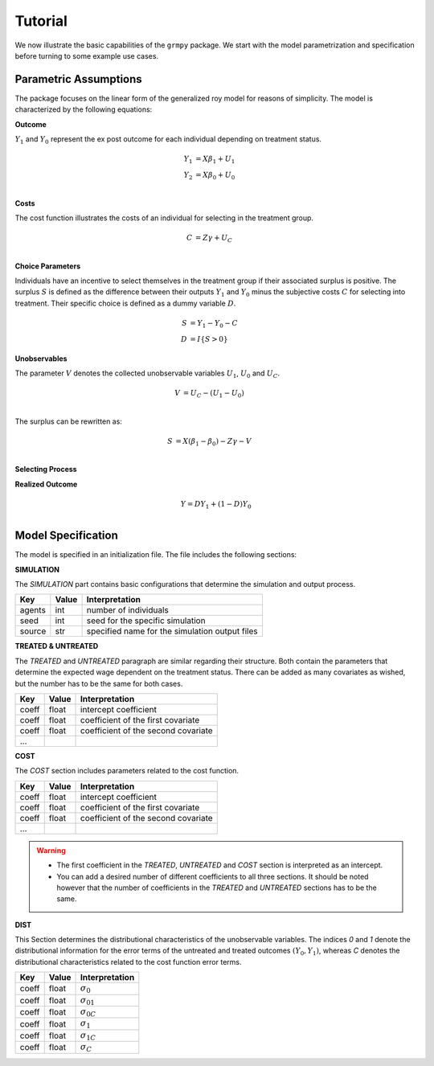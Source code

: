 Tutorial
========

We now illustrate the basic capabilities of the ``grmpy`` package. We start with the model parametrization and specification before turning to some example use cases.


Parametric Assumptions
----------------------

The package focuses on the linear form of the generalized roy model for reasons of simplicity. The model is characterized by the following equations:

**Outcome**

:math:`Y_1` and :math:`Y_0` represent the ex post outcome for each individual depending on treatment status.

.. math::
    Y_1 & = X \beta_1 + U_1 \\
    Y_2 & = X \beta_0 + U_0 \\

**Costs**

The cost function illustrates the costs of an individual for selecting in the treatment group.

.. math::
        C & = Z \gamma + U_C \\

**Choice Parameters**

Individuals have an incentive to select themselves in the treatment group if their associated surplus is positive. The surplus :math:`S` is defined as the  difference between their outputs :math:`Y_1` and :math:`Y_0` minus the subjective costs :math:`C` for selecting into treatment.
Their specific choice is defined as a dummy variable :math:`D`.

.. math::
        S & = Y_1 - Y_0 - C\\
        D & = I\{S>0\}

**Unobservables**

The parameter :math:`V` denotes the collected unobservable variables :math:`U_1`, :math:`U_0` and :math:`U_C`.

.. math::
        V & = U_C -(U_1 - U_0)\\

The surplus can be rewritten as:

.. math::
        S & = X (\beta_1 - \beta_0) - Z \gamma - V\\



**Selecting Process**

.. to do:: implement the self selection process

**Realized Outcome**

.. math::
        Y = D Y_1 + (1-D) Y_0\\

Model Specification
-------------------

The model is specified in an initialization file. The file includes the following sections:


**SIMULATION**

The *SIMULATION* part contains basic configurations that determine the simulation and output process.

=======     ======      ==================
Key         Value       Interpretation
=======     ======      ==================
agents      int         number of individuals
seed        int         seed for the specific simulation
source      str         specified name for the simulation output files
=======     ======      ==================

**TREATED & UNTREATED**

The *TREATED* and *UNTREATED* paragraph are similar regarding their structure. Both contain the parameters that determine the expected wage dependent on the treatment status. There can be added as many covariates as wished, but the number has to be the same for both cases.

=======     ======      ==================
Key         Value       Interpretation
=======     ======      ==================
coeff       float       intercept coefficient
coeff       float       coefficient of the first covariate
coeff       float       coefficient of the second covariate
 ...
=======     ======      ==================

**COST**

The *COST* section includes parameters related to the cost function.

=======     ======      ==================
Key         Value       Interpretation
=======     ======      ==================
coeff       float       intercept coefficient
coeff       float       coefficient of the first covariate
coeff       float       coefficient of the second covariate
 ...
=======     ======      ==================

.. Warning::

    - The first coefficient in the *TREATED*, *UNTREATED* and *COST* section is interpreted as an intercept.

    - You can add a desired number of different coefficients to all three sections. It should be noted however that the number of coefficients in the *TREATED* and *UNTREATED* sections has to be the same.


**DIST**

This Section determines the distributional characteristics of the unobservable variables.
The indices *0* and *1* denote the distributional information for the error terms of the untreated and treated outcomes :math:`(Y_0, Y_1)`, whereas *C* denotes the distributional characteristics related to the cost function error terms.


======= ======      ==========================
Key     Value       Interpretation
======= ======      ==========================
coeff    float      :math:`\sigma_{0}`
coeff    float      :math:`\sigma_{01}`
coeff    float      :math:`\sigma_{0C}`
coeff    float      :math:`\sigma_{1}`
coeff    float      :math:`\sigma_{1C}`
coeff    float      :math:`\sigma_{C}`
======= ======      ==========================
